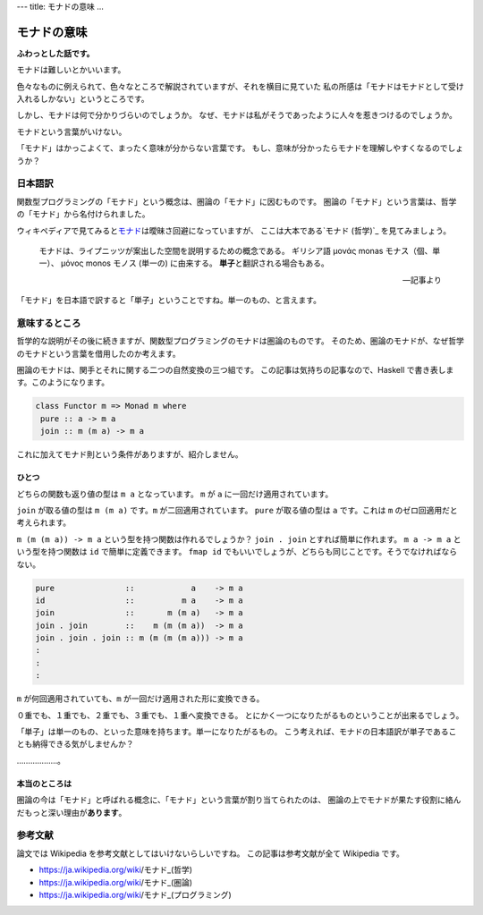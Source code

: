 ---
title: モナドの意味
...

############
モナドの意味
############

**ふわっとした話です。**

モナドは難しいとかいいます。

色々なものに例えられて、色々なところで解説されていますが、それを横目に見ていた
私の所感は「モナドはモナドとして受け入れるしかない」というところです。

しかし、モナドは何で分かりづらいのでしょうか。
なぜ、モナドは私がそうであったように人々を惹きつけるのでしょうか。

モナドという言葉がいけない。

「モナド」はかっこよくて、まったく意味が分からない言葉です。
もし、意味が分かったらモナドを理解しやすくなるのでしょうか？

********
日本語訳
********

関数型プログラミングの「モナド」という概念は、圏論の「モナド」に因むものです。
圏論の「モナド」という言葉は、哲学の「モナド」から名付けられました。

ウィキペディアで見てみると\ `モナド`_\ は曖昧さ回避になっていますが、
ここは大本である\ `モナド (哲学)`_ を見てみましょう。

 モナドは、ライプニッツが案出した空間を説明するための概念である。
 ギリシア語 μονάς monas モナス（個、単一）、
 μόνος monos モノス (単一の) に由来する。
 **単子**\ と翻訳される場合もある。

 -- 記事より

「モナド」を日本語で訳すると「単子」ということですね。単一のもの、と言えます。

**************
意味するところ
**************

哲学的な説明がその後に続きますが、関数型プログラミングのモナドは圏論のものです。
そのため、圏論のモナドが、なぜ哲学のモナドという言葉を借用したのか考えます。

圏論のモナドは、関手とそれに関する二つの自然変換の三つ組です。
この記事は気持ちの記事なので、Haskell で書き表します。このようになります。

.. code-block:: haskell

 class Functor m => Monad m where
  pure :: a -> m a
  join :: m (m a) -> m a

これに加えてモナド則という条件がありますが、紹介しません。

ひとつ
======

どちらの関数も返り値の型は ``m a`` となっています。
``m`` が ``a`` に一回だけ適用されています。

``join`` が取る値の型は ``m (m a)`` です。\ ``m`` が二回適用されています。
``pure`` が取る値の型は ``a`` です。これは ``m`` のゼロ回適用だと考えられます。

``m (m (m a)) -> m a`` という型を持つ関数は作れるでしょうか？
``join . join`` とすれば簡単に作れます。
``m a -> m a`` という型を持つ関数は ``id`` で簡単に定義できます。
``fmap id`` でもいいでしょうが、どちらも同じことです。そうでなければならない。

.. code-block:: haskell

 pure               ::            a    -> m a
 id                 ::          m a    -> m a
 join               ::       m (m a)   -> m a
 join . join        ::    m (m (m a))  -> m a
 join . join . join :: m (m (m (m a))) -> m a
 :
 :
 :

``m`` が何回適用されていても、\ ``m`` が一回だけ適用された形に変換できる。

０重でも、１重でも、２重でも、３重でも、１重へ変換できる。
とにかく一つになりたがるものということが出来るでしょう。

「単子」は単一のもの、といった意味を持ちます。単一になりたがるもの。
こう考えれば、モナドの日本語訳が単子であることも納得できる気がしませんか？

………………。

本当のところは
==============

圏論の今は「モナド」と呼ばれる概念に、「モナド」という言葉が割り当てられたのは、
圏論の上でモナドが果たす役割に絡んだもっと深い理由が\ **あります**\ 。

********
参考文献
********

論文では Wikipedia を参考文献としてはいけないらしいですね。
この記事は参考文献が全て Wikipedia です。

* https://ja.wikipedia.org/wiki/モナド_(哲学)
* https://ja.wikipedia.org/wiki/モナド_(圏論)
* https://ja.wikipedia.org/wiki/モナド_(プログラミング)

.. _モナド: https://ja.wikipedia.org/wiki/モナド
.. _モナド_(哲学): https://ja.wikipedia.org/wiki/モナド_(哲学)
